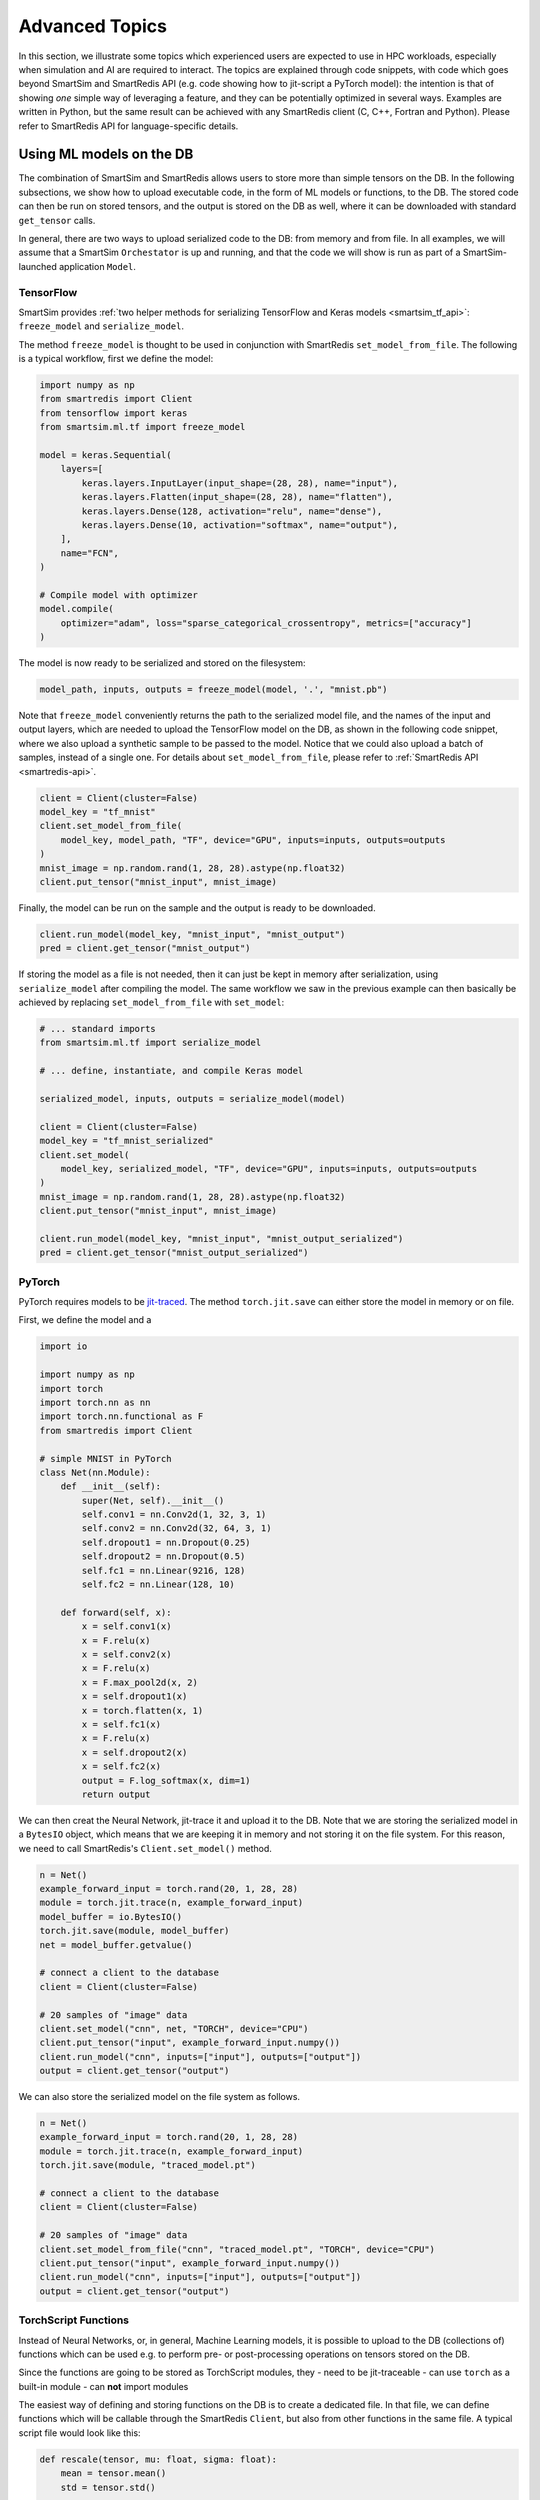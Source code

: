 ###############
Advanced Topics
###############

In this section, we illustrate some topics which experienced
users are expected to use in HPC workloads, especially when
simulation and AI are required to interact. The topics are
explained through code snippets,
with code which goes beyond SmartSim and SmartRedis API
(e.g. code showing how to jit-script a PyTorch model): the
intention is that of showing *one* simple way of leveraging
a feature, and they can be potentially optimized in
several ways. Examples are written in Python, but the same
result can be achieved with any SmartRedis client (C, C++,
Fortran and Python). Please refer to SmartRedis API
for language-specific details.

Using ML models on the DB
=========================

The combination of SmartSim and SmartRedis allows users
to store more than simple tensors on the DB. In the following
subsections, we show how to upload executable code, in the
form of ML models or functions, to the DB.
The stored code can then be run on stored tensors, and
the output is stored on the DB as well, where it can be
downloaded with standard ``get_tensor`` calls.

In general, there are two ways to upload serialized code
to the DB: from memory and from file. In all examples, we
will assume that a SmartSim ``Orchestator`` is up and running,
and that the code we will show is run as part of a SmartSim-launched
application ``Model``.


TensorFlow
----------
SmartSim provides :ref:`two helper methods for serializing
TensorFlow and Keras models <smartsim_tf_api>`: ``freeze_model`` and
``serialize_model``.

The method ``freeze_model`` is thought to be used in conjunction
with SmartRedis ``set_model_from_file``. The following is a typical
workflow, first we define the model:

.. code-block:: python

    import numpy as np
    from smartredis import Client
    from tensorflow import keras
    from smartsim.ml.tf import freeze_model

    model = keras.Sequential(
        layers=[
            keras.layers.InputLayer(input_shape=(28, 28), name="input"),
            keras.layers.Flatten(input_shape=(28, 28), name="flatten"),
            keras.layers.Dense(128, activation="relu", name="dense"),
            keras.layers.Dense(10, activation="softmax", name="output"),
        ],
        name="FCN",
    )

    # Compile model with optimizer
    model.compile(
        optimizer="adam", loss="sparse_categorical_crossentropy", metrics=["accuracy"]
    )

The model is now ready to be serialized and stored on the filesystem:

.. code-block:: python

    model_path, inputs, outputs = freeze_model(model, '.', "mnist.pb")

Note that ``freeze_model`` conveniently returns the path to the serialized model file,
and the names of the input and output layers, which are needed to upload the TensorFlow
model on the DB, as shown in the following code snippet, where we also upload a
synthetic sample to be passed to the model. Notice that we could also upload a batch
of samples, instead of a single one. For details about ``set_model_from_file``, please
refer to :ref:`SmartRedis API <smartredis-api>`.

.. code-block:: python

    client = Client(cluster=False)
    model_key = "tf_mnist"
    client.set_model_from_file(
        model_key, model_path, "TF", device="GPU", inputs=inputs, outputs=outputs
    )
    mnist_image = np.random.rand(1, 28, 28).astype(np.float32)
    client.put_tensor("mnist_input", mnist_image)

Finally, the model can be run on the sample and the output is ready to be downloaded.

.. code-block:: python

    client.run_model(model_key, "mnist_input", "mnist_output")
    pred = client.get_tensor("mnist_output")


If storing the model as a file is not needed, then it can just be kept in memory
after serialization, using ``serialize_model`` after compiling the model. The same
workflow we saw in the previous example can then basically be achieved by replacing
``set_model_from_file`` with ``set_model``:

.. code-block:: python

    # ... standard imports
    from smartsim.ml.tf import serialize_model

    # ... define, instantiate, and compile Keras model

    serialized_model, inputs, outputs = serialize_model(model)

    client = Client(cluster=False)
    model_key = "tf_mnist_serialized"
    client.set_model(
        model_key, serialized_model, "TF", device="GPU", inputs=inputs, outputs=outputs
    )
    mnist_image = np.random.rand(1, 28, 28).astype(np.float32)
    client.put_tensor("mnist_input", mnist_image)

    client.run_model(model_key, "mnist_input", "mnist_output_serialized")
    pred = client.get_tensor("mnist_output_serialized")


PyTorch
-------
PyTorch requires models to be `jit-traced <https://pytorch.org/docs/1.11/generated/torch.jit.save.html>`__.
The method ``torch.jit.save`` can either store the model in memory or on file.

First, we define the model and a

.. code-block:: python

    import io

    import numpy as np
    import torch
    import torch.nn as nn
    import torch.nn.functional as F
    from smartredis import Client

    # simple MNIST in PyTorch
    class Net(nn.Module):
        def __init__(self):
            super(Net, self).__init__()
            self.conv1 = nn.Conv2d(1, 32, 3, 1)
            self.conv2 = nn.Conv2d(32, 64, 3, 1)
            self.dropout1 = nn.Dropout(0.25)
            self.dropout2 = nn.Dropout(0.5)
            self.fc1 = nn.Linear(9216, 128)
            self.fc2 = nn.Linear(128, 10)

        def forward(self, x):
            x = self.conv1(x)
            x = F.relu(x)
            x = self.conv2(x)
            x = F.relu(x)
            x = F.max_pool2d(x, 2)
            x = self.dropout1(x)
            x = torch.flatten(x, 1)
            x = self.fc1(x)
            x = F.relu(x)
            x = self.dropout2(x)
            x = self.fc2(x)
            output = F.log_softmax(x, dim=1)
            return output

We can then creat the Neural Network, jit-trace it and upload it
to the DB. Note that we are storing the serialized model in a ``BytesIO``
object, which means that we are keeping it in memory and not storing
it on the file system. For this reason, we need to call SmartRedis's
``Client.set_model()`` method.


.. code-block:: python

    n = Net()
    example_forward_input = torch.rand(20, 1, 28, 28)
    module = torch.jit.trace(n, example_forward_input)
    model_buffer = io.BytesIO()
    torch.jit.save(module, model_buffer)
    net = model_buffer.getvalue()

    # connect a client to the database
    client = Client(cluster=False)

    # 20 samples of "image" data
    client.set_model("cnn", net, "TORCH", device="CPU")
    client.put_tensor("input", example_forward_input.numpy())
    client.run_model("cnn", inputs=["input"], outputs=["output"])
    output = client.get_tensor("output")

We can also store the serialized model on the file system as follows.

.. code-block:: python

    n = Net()
    example_forward_input = torch.rand(20, 1, 28, 28)
    module = torch.jit.trace(n, example_forward_input)
    torch.jit.save(module, "traced_model.pt")

    # connect a client to the database
    client = Client(cluster=False)

    # 20 samples of "image" data
    client.set_model_from_file("cnn", "traced_model.pt", "TORCH", device="CPU")
    client.put_tensor("input", example_forward_input.numpy())
    client.run_model("cnn", inputs=["input"], outputs=["output"])
    output = client.get_tensor("output")


TorchScript Functions
---------------------
Instead of Neural Networks, or, in general, Machine Learning models, it is
possible to upload to the DB (collections of) functions which can be used e.g.
to perform pre- or post-processing operations on tensors stored on the DB.

Since the functions are going to be stored as TorchScript modules, they
- need to be jit-traceable
- can use ``torch`` as a built-in module
- can **not** import modules

The easiest way of defining and storing functions on the DB is to create a
dedicated file. In that file, we can define functions which will be callable
through the SmartRedis ``Client``, but also from other functions in the
same file. A typical script file would look like this:

.. code-block:: python

    def rescale(tensor, mu: float, sigma: float):
        mean = tensor.mean()
        std = tensor.std()

        normalized = (tensor-mean)/std
        return tensor*sigma + mu

    def shift_y_to_x(x, y):
        mu_x = x.mean()
        sigma_x = x.std()
        y_rescaled = rescale(y, mu_x, mu_y)

        return y_rescaled

In the script, we defined ``shift_y_to_x``,
a function which returns a modified copy of a tensor ``y``,
which matches the statistical distribution of the tensor ``x``.
Notice that we are not importing ``torch`` in the script, as it will
be recognized as a built-in by the TorchScript compiler.

Here is the code which allows us to run the function ``shift_y_to_x`` on
tensors stored in the DB. We will assume that the above script is stored
as ``"./shift.py"``.

.. code-block:: python

    import numpy as np
    from smartredis import Client

    x = np.random.rand(100, 100).astype(np.float32)
    y = np.random.rand(100, 100).astype(np.float32) * 2 + 10

    client = Client(cluster=False)
    client.put_tensor("X_rand", x)
    client.put_tensor("Y_rand", y)

    client.set_script_from_file("shifter", "./shift.py", device="CPU")
    client.run_script("shifter", "probshift_y_to_x_points", inputs=["X_rand", "Y_rand"], outputs=["Y_scaled"])
    y_scaled = client.get_tensor("Y_scaled")

Simpler functions (or functions that do not require calling other functions),
can be defined inline and uploaded to the DB. For example:


.. code-block:: python

    import numpy as np
    from smartredis import Client

    def normalize(X):
        mean = X.mean()
        std = X.std()

        return (X-mean)/std

    x = np.random.rand(100, 100).astype(np.float32) * 2 + 10

    client = Client(cluster=False)
    client.put_tensor("X_rand", x)

    client.set_function("normalizer", normalize)
    client.run_script("normalizer", "normalize", inputs=["X_rand"], outputs=["X_norm"])
    x_norm = client.get_tensor("X_norm")

Notice that the key ``"normalizer"`` represents the script containing the function (similar to
``"shifter"`` in the previous example), while the function name is ``"normalize"``.

ONNX Runtime
------------

Thanks to the ONNX runtime, Machine Learning and Data Analysis functions defined in
Scikit-Learn can be used in the DB. In the following example, we see how a model
representing a linear regression can be uploaded to the DB and applied to a tensor.

.. code-block:: python

    import numpy as np
    from skl2onnx import to_onnx
    from sklearn.linear_model import LinearRegression
    from smartredis import Client

    def build_lin_reg():
        x = np.array([[1.0], [2.0], [6.0], [4.0], [3.0], [5.0]]).astype(np.float32)
        y = np.array([[2.0], [3.0], [7.0], [5.0], [4.0], [6.0]]).astype(np.float32)

        linreg = LinearRegression()
        linreg.fit(x, y)
        linreg = to_onnx(linreg, x.astype(np.float32), target_opset=13)
        return linreg.SerializeToString()

    # connect a client to the database
    client = Client(cluster=False)

    # linreg test
    X = np.array([[1.0], [2.0], [3.0], [4.0], [5.0]]).astype(np.float32)
    linreg = build_lin_reg()
    outputs = run_model(client, "linreg", device, linreg, X, "X", ["Y"])
    run_model(client, model_name, device, model, model_input, in_name, out_names):
    client.put_tensor("X", X)
    client.set_model("linreg", linreg, "ONNX", device="GPU")
    client.run_model("linreg", inputs=["X"], outputs=["Y"])

    Y = client.get_tensor("Y")
